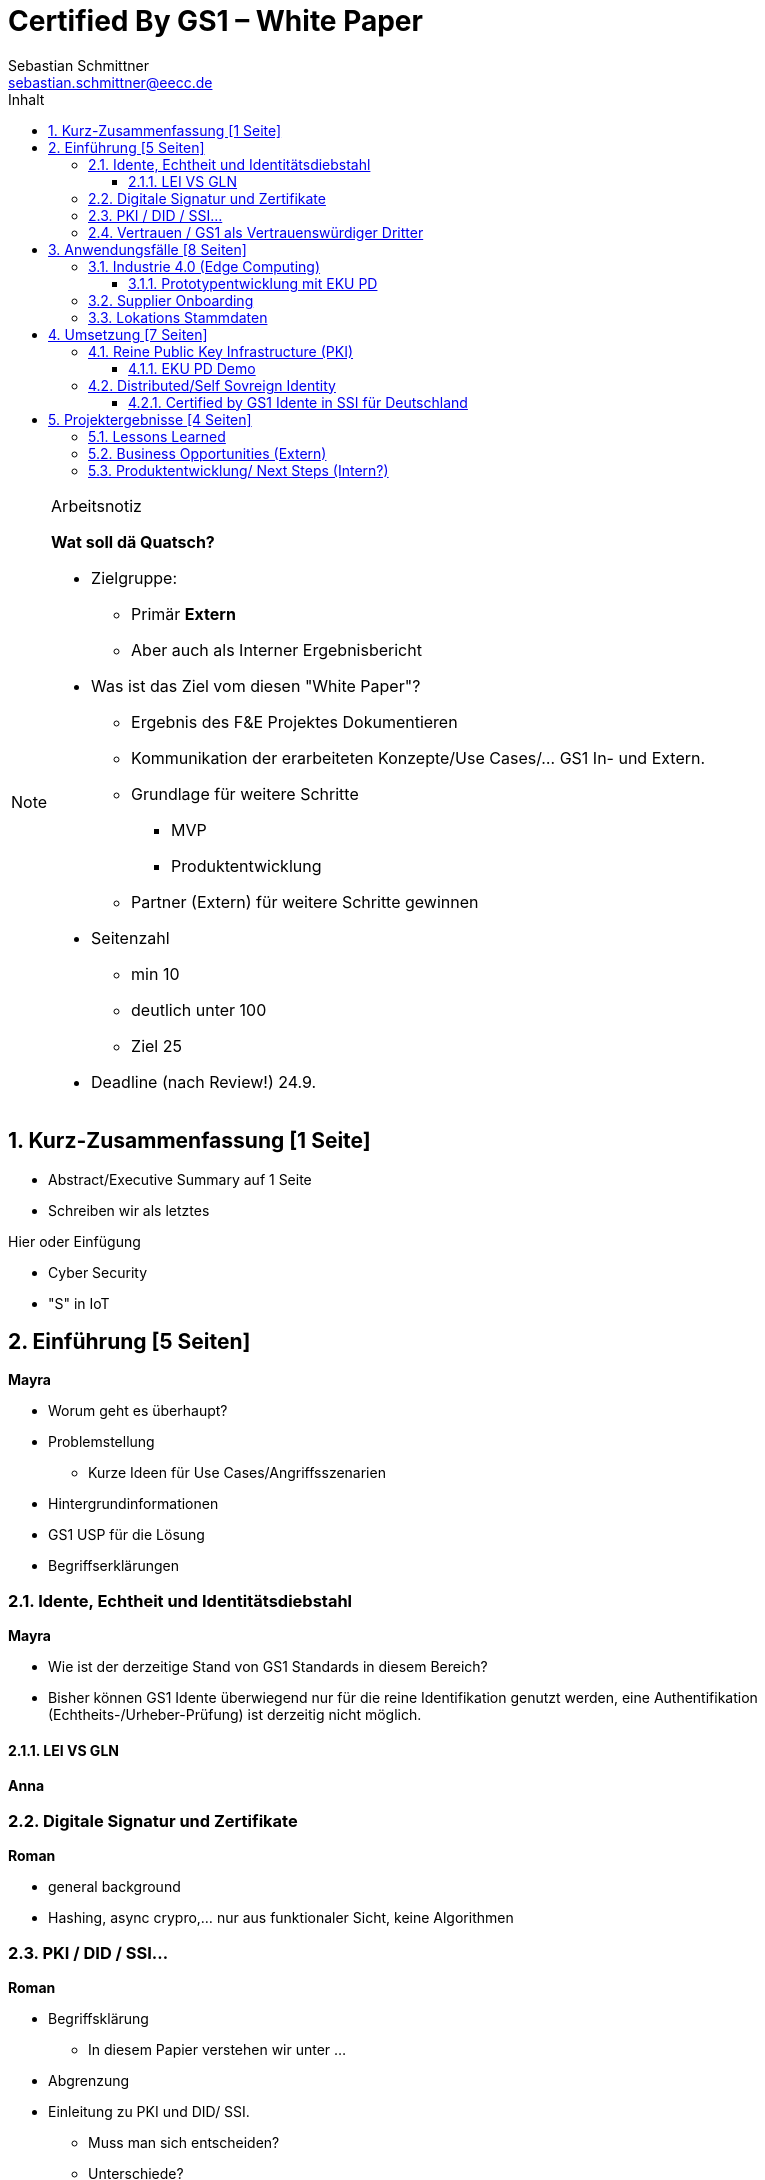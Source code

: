 = Certified By GS1 – White Paper
Sebastian Schmittner <sebastian.schmittner@eecc.de>
:toc:
:toclevels: 4
:toc-title: Inhalt
:figure-caption: Bild
:table-caption: Tabelle
:icons: font
:xrefstyle: short
:imagesdir: pics/
:sectnums:


.Arbeitsnotiz
[NOTE]
===============================
**Wat soll dä Quatsch?**

- Zielgruppe:
  **  Primär *Extern*
  ** Aber auch als Interner Ergebnisbericht
- Was ist das Ziel vom diesen "White Paper"?
** Ergebnis des F&E Projektes Dokumentieren
** Kommunikation der erarbeiteten Konzepte/Use Cases/... GS1 In- und Extern.
** Grundlage für weitere Schritte
*** MVP
*** Produktentwicklung
** Partner (Extern) für weitere Schritte gewinnen
- Seitenzahl
** min 10 
** deutlich unter 100
** Ziel 25

- Deadline (nach Review!) 24.9.

===============================

== Kurz-Zusammenfassung [1 Seite]

- Abstract/Executive Summary auf 1 Seite
- Schreiben wir als letztes


Hier oder Einfügung

- Cyber Security
- "S" in IoT


== Einführung [5 Seiten]

**Mayra**

- Worum geht es überhaupt?
- Problemstellung
** Kurze Ideen für Use Cases/Angriffsszenarien
- Hintergrundinformationen
- GS1 USP für die Lösung

- Begriffserklärungen


=== Idente, Echtheit und Identitätsdiebstahl

**Mayra**

- Wie ist der derzeitige Stand von GS1 Standards in diesem Bereich?

- Bisher können GS1 Idente überwiegend nur für die reine Identifikation genutzt werden, eine Authentifikation (Echtheits-/Urheber-Prüfung) ist derzeitig nicht möglich.

==== LEI VS GLN

**Anna**

=== Digitale Signatur und Zertifikate


**Roman**

- general background

-  Hashing, async crypro,... nur aus funktionaler Sicht, keine Algorithmen

=== PKI / DID / SSI...


**Roman**

- Begriffsklärung
** In diesem Papier verstehen wir unter ... 
- Abgrenzung

- Einleitung zu PKI und DID/ SSI.
** Muss man sich entscheiden?
** Unterschiede?
** Ansätze?

- Sovrin,... state of the art

=== Vertrauen / GS1 als Vertrauenswürdiger Dritter


**Roman**

- Kernidee für Certified by GS1

- Warum machen wir das als GS1?
** USP von GS1?

- Warum ist das für GS1 von Interesse?




== Anwendungsfälle [8 Seiten]


- Detaillierte Use Cases
** Sektorweit/Allgemein
** Konkret

=== Industrie 4.0 (Edge Computing) 
**Sebastian**

- Allgemeines
- Referenzen aus Platform I 4.0 Zukunftszenarien



==== Prototypentwicklung mit EKU PD
**Sebastian**

- Konkreter Anwendungsfall




=== Supplier Onboarding

- Sektoren übergreifend
- Konkret (Automobil,...)


=== Lokations Stammdaten





== Umsetzung [7 Seiten]

- Ergebnisse aus Prototyping

=== Reine Public Key Infrastructure (PKI)

**Sebastian**

==== EKU PD Demo

**Sebastian**

- Konkreter Anwendungsfall
- Wenn UI Fertig



=== Distributed/Self Sovreign Identity

- GS1 als Issuer von Verifiable Credentials


==== Certified by GS1 Idente in SSI für Deutschland


- Rahmen: Förderprojekt
** Schaufenster Digitale ID
** SSI Entwicklungen in DE/Weltweit
** *Hier oder in Einleitung?*

- Konkretes Projekt 
** Use Cases



== Projektergebnisse [4 Seiten]

=== Lessons Learned


=== Business Opportunities (Extern)

**Mayra**



=== Produktentwicklung/ Next Steps (Intern?)

** Next steps für begonnene Cases

** Alternative wege


